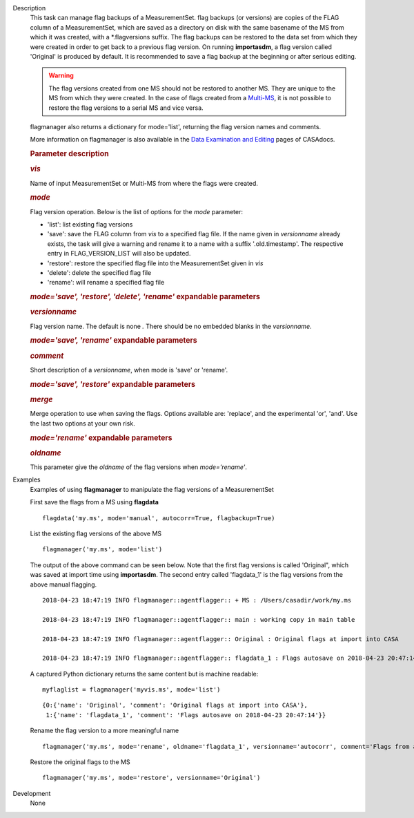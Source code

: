 

.. _Description:

Description
   This task can manage flag backups of a MeasurementSet.
   flag backups (or versions) are copies of the FLAG column of a
   MeasurementSet, which are saved as a directory on disk with the
   same basename of the MS from which it was created, with a
   \*.flagversions suffix. The flag backups can be restored to the
   data set from which they were created in order to get back to a
   previous flag version. On running **importasdm**, a flag version
   called 'Original' is produced by default. It is recommended to
   save a flag backup at the beginning or after serious editing.  
   
   .. warning:: The flag versions created from one MS should not
      be restored to another MS. They are unique to the MS from which
      they were created. In the case of flags created from a
      `Multi-MS <https://casa.nrao.edu/casadocs-devel/stable/parallel-processing/the-multi-ms>`__,
      it is not possible to restore the flag versions to a serial MS
      and vice versa.
   
   flagmanager also returns a dictionary for mode='list', returning
   the flag version names and comments. 
   
   More information on flagmanager is also available in the `Data
   Examination and
   Editing <https://casa.nrao.edu/casadocs-devel/stable/calibration-and-visibility-data/data-examination-and-editing/managing-flag-versions-flagmanager>`__
   pages of CASAdocs.  
   
    
   
   .. rubric:: Parameter description
      
   
   .. rubric:: *vis*
      
   
   Name of input MeasurementSet or Multi-MS from where the flags were
   created.
   
   .. rubric:: *mode*
      
   
   Flag version operation. Below is the list of options for the
   *mode* parameter:
   
   -  'list': list existing flag versions
   -  'save': save the FLAG column from *vis* to a specified flag
      file. If the name given in *versionname* already exists, the
      task will give a warning and rename it to a name with a suffix
      '.old.timestamp'. The respective entry in FLAG_VERSION_LIST
      will also be updated.
   -  'restore': restore the specified flag file into the
      MeasurementSet given in *vis*
   -  'delete': delete the specified flag file
   -  'rename': will rename a specified flag file
   
   .. rubric:: *mode='save', 'restore', 'delete', 'rename'* expandable parameters
   
   .. rubric:: *versionname*
   
   Flag version name. The default is none *.* There should be no
   embedded blanks in the *versionname*.
   
   .. rubric:: *mode='save', 'rename'* expandable parameters
      
   
   .. rubric:: *comment*
      
   
   Short description of a *versionname*, when mode is 'save' or
   'rename'.
   
   .. rubric:: *mode='save', 'restore'* expandable parameters
      
   
   .. rubric:: *merge*
      
   
   Merge operation to use when saving the flags. Options available
   are: 'replace', and the experimental 'or', 'and'. Use the last two
   options at your own risk.
   
   .. rubric:: *mode='rename'* expandable parameters
      
   
   .. rubric:: *oldname*
      
   
   This parameter give the *oldname* of the flag versions when
   *mode='rename'*.
   

.. _Examples:

Examples
   Examples of using **flagmanager** to manipulate the flag versions of a MeasurementSet
      
   
   First save the flags from a MS using **flagdata**
   
   ::
   
      flagdata('my.ms', mode='manual', autocorr=True, flagbackup=True)
   
   List the existing flag versions of the above MS
   
   ::
   
      flagmanager('my.ms', mode='list')
   
   The output of the above command can be seen below. Note that the
   first flag versions is called 'Original", which was saved at
   import time using **importasdm**. The second entry called
   'flagdata_1' is the flag versions from the above manual flagging.
   
   ::
   
      2018-04-23 18:47:19 INFO flagmanager::agentflagger:: + MS : /Users/casadir/work/my.ms
   
      2018-04-23 18:47:19 INFO flagmanager::agentflagger:: main : working copy in main table
   
      2018-04-23 18:47:19 INFO flagmanager::agentflagger:: Original : Original flags at import into CASA
   
      2018-04-23 18:47:19 INFO flagmanager::agentflagger:: flagdata_1 : Flags autosave on 2018-04-23 20:47:14
   
   A captured Python dictionary returns the same content but is
   machine readable: 
   
   ::
   
      myflaglist = flagmanager('myvis.ms', mode='list')
   
   ::
   
      {0:{'name': 'Original', 'comment': 'Original flags at import into CASA'},
       1:{'name': 'flagdata_1', 'comment': 'Flags autosave on 2018-04-23 20:47:14'}}
   

   Rename the flag version to a more meaningful name
   
   ::
   
      flagmanager('my.ms', mode='rename', oldname='flagdata_1', versionname='autocorr', comment='Flags from autocorrelation')
   
   Restore the original flags to the MS
   
   ::
   
      flagmanager('my.ms', mode='restore', versionname='Original')
   

.. _Development:

Development
   None
